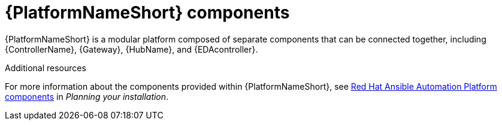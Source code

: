 // Module included in the following assemblies:
// downstream/assemblies/aap-hardening/assembly-intro-to-aap-hardening.adoc

[id="con-platform-components_{context}"]

= {PlatformNameShort} components

[role="_abstract"]

{PlatformNameShort} is a modular platform composed of separate components that can be connected together, including {ControllerName}, {Gateway}, {HubName}, and {EDAcontroller}.

[role="_additional-resources"]
.Additional resources
For more information about the components provided within {PlatformNameShort}, see link:{URLPlanningGuide}/ref-aap-components[Red Hat Ansible Automation Platform components] in _Planning your installation_.

